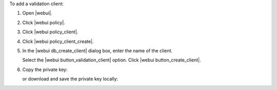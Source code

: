 .. This is an included how-to. 


To add a validation client:

#. Open |webui|.
#. Click |webui policy|.
#. Click |webui policy_client|.
#. Click |webui policy_client_create|.
#. In the |webui db_create_client| dialog box, enter the name of the client.

   .. image:: ../../images/step_manage_webui_policy_validation_add.png

   Select the |webui button_validation_client| option. Click |webui button_create_client|.
#. Copy the private key:

   .. image:: ../../images/step_manage_webui_policy_client_add_private_key.png

   or download and save the private key locally:

   .. image:: ../../images/step_manage_webui_policy_client_add_private_key_download.png
